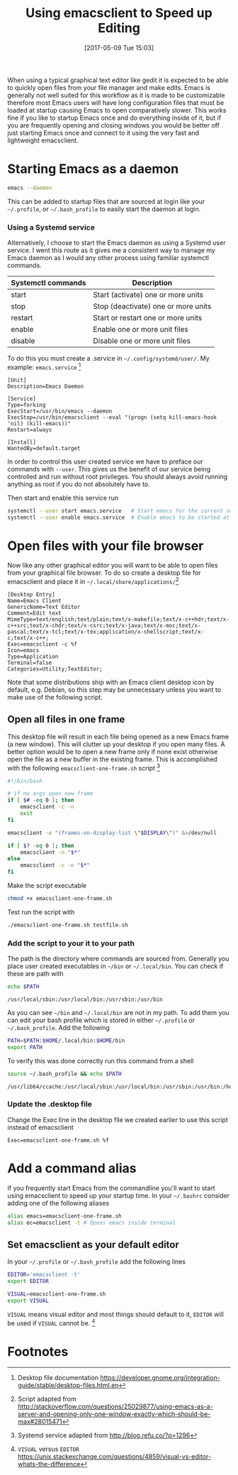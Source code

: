 #+BLOG: wordpress
#+POSTID: 130
#+DATE: [2017-05-09 Tue 15:03]
#+TITLE: Using emacsclient to Speed up Editing
#+TAGS: emacs

When using a typical graphical text editor like gedit it is expected
to be able to quickly open files from your file manager and make
edits. Emacs is generally not well suited for this workflow as it is
made to be customizable therefore most Emacs users will have long
configuration files that must be loaded at startup causing Emacs to
open comparatively slower. This works fine if you like to startup
Emacs once and do everything inside of it, but if you are frequently
opening and closing windows you would be better off just starting
Emacs once and connect to it using the very fast and lightweight
emacsclient.

* Starting Emacs as a daemon
#+BEGIN_SRC bash
emacs --daemon
#+END_SRC
This can be added to startup files that are sourced at login like your
=~/.profile=, or =~/.bash_profile= to easily start the daemon at login.

*** Using a Systemd service
Alternatively, I choose to start the Emacs daemon as using a Systemd
user service. I went this route as it gives me a consistent way to
manage my Emacs daemon as I would any other process using familiar
systemctl commands.

| Systemctl commands | Description                         |
|--------------------+-------------------------------------|
| start              | Start (activate) one or more units  |
| stop               | Stop (deactivate) one or more units |
| restart            | Start or restart one or more units  |
| enable             | Enable one or more unit files       |
| disable            | Disable one or more unit files      |


To do this you must create a .service in =~/.config/systemd/user/=. My
example: =emacs.service= [fn:1]

#+NAME: emacs.service
#+BEGIN_SRC
[Unit]
Description=Emacs Daemon

[Service]
Type=forking
ExecStart=/usr/bin/emacs --daemon
ExecStop=/usr/bin/emacsclient --eval "(progn (setq kill-emacs-hook 'nil) (kill-emacs))"
Restart=always

[Install]
WantedBy=default.target
#+END_SRC

In order to control this user created service we have to preface our
commands with =--user=. This gives us the benefit of our service being
controlled and run without root privileges. You should always avoid
running anything as root if you do not absolutely have to.

Then start and enable
 this service run
#+BEGIN_SRC bash
systemctl --user start emacs.service   # Start emacs for the current session
systemctl --user enable emacs.service  # Enable emacs to be started at login
#+END_SRC

* Open files with your file browser
Now like any other graphical editor you will want to be able to open
files from your graphical file browser. To do so create a desktop file
for emacsclient and place it in =~/.local/share/applications/=[fn:3]

#+NAME: emacsclient.desktop
#+BEGIN_SRC
[Desktop Entry]
Name=Emacs Client
GenericName=Text Editor
Comment=Edit text
MimeType=text/english;text/plain;text/x-makefile;text/x-c++hdr;text/x-c++src;text/x-chdr;text/x-csrc;text/x-java;text/x-moc;text/x-pascal;text/x-tcl;text/x-tex;application/x-shellscript;text/x-c;text/x-c++;
Exec=emacsclient -c %f
Icon=emacs
Type=Application
Terminal=false
Categories=Utility;TextEditor;
#+END_SRC

Note that some distributions ship with an Emacs client desktop icon by
default, e.g. Debian, so this step may be unnecessary unless you want
to make use of the following script.

** Open all files in one frame
This desktop file will result in each file being opened as a new Emacs
frame (a new window). This will clutter up your desktop if you open
many files. A better option would be to open a new frame only if none
exist otherwise open the file as a new buffer in the existing
frame. This is accomplished with the following
=emacsclient-one-frame.sh= script [fn:2]

#+NAME: emacsclient-one-frame.sh
#+BEGIN_SRC bash
#!/bin/bash

# if no args open new frame
if [ $# -eq 0 ]; then
    emacsclient -c -n
    exit
fi

emacsclient -e "(frames-on-display-list \"$DISPLAY\")" &>/dev/null

if [ $? -eq 0 ]; then
    emacsclient -n "$*"
else
    emacsclient -c -n "$*"
fi
#+END_SRC

Make the script executable
#+BEGIN_SRC bash
chmod +x emacsclient-one-frame.sh
#+END_SRC

Test run the script with
#+BEGIN_SRC bash
./emacsclient-one-frame.sh testfile.sh
#+END_SRC

*** Add the script to your it to your path
The path is the directory where commands are sourced from. Generally
you place user created executables in =~/bin= or =~/.local/bin=. You
can check if these are path with

#+BEGIN_SRC bash :results verbatim
echo $PATH
#+END_SRC

#+BEGIN_SRC
/usr/local/sbin:/usr/local/bin:/usr/sbin:/usr/bin
#+END_SRC

As you can see =~/bin= and =~/.local/bin= are not in my path. To add
them you can edit your bash profile which is stored in either
=~/.profile= or =~/.bash_profile=. Add the following

#+BEGIN_SRC bash
PATH=$PATH:$HOME/.local/bin:$HOME/bin
export PATH
#+END_SRC

To verify this was done correctly run this command from a shell
#+BEGIN_SRC bash :results verbatim
source ~/.bash_profile && echo $PATH
#+END_SRC

#+BEGIN_SRC
/usr/lib64/ccache:/usr/local/sbin:/usr/local/bin:/usr/sbin:/usr/bin:/home/tingram/.local/bin:/home/tingram/bin
#+END_SRC

*** Update the .desktop file
Change the Exec line in the desktop file we created earlier to use
this script instead of emacsclient
#+BEGIN_SRC
Exec=emacsclient-one-frame.sh %f
#+END_SRC

* Add a command alias
If you frequently start Emacs from the commandline you'll want to
start using emacsclient to speed up your startup time. In your
=~/.bashrc= consider adding one of the following aliases

#+BEGIN_SRC bash
alias emacs=emacsclient-one-frame.sh
alias ec=emacsclient -t # Opens emacs inside terminal
#+END_SRC

** Set emacsclient as your default editor
In your =~/.profile= or =~/.bash_profile= add the following lines

#+BEGIN_SRC bash
EDITOR='emacsclient -t'
export EDITOR

VISUAL=emacsclient-one-frame.sh
export VISUAL
#+END_SRC

=VISUAL= means visual editor and most things should default to it,
=EDITOR= will be used if =VISUAL= cannot be. [fn:4]

* Footnotes

[fn:4] =VISUAL= versus =EDITOR= https://unix.stackexchange.com/questions/4859/visual-vs-editor-whats-the-difference

[fn:3] Script adapted from http://stackoverflow.com/questions/25029877/using-emacs-as-a-server-and-opening-only-one-window-exactly-which-should-be-max#28015471

[fn:2] Systemd service adapted from http://blog.refu.co/?p=1296

[fn:1] Desktop file documentation https://developer.gnome.org/integration-guide/stable/desktop-files.html.en
